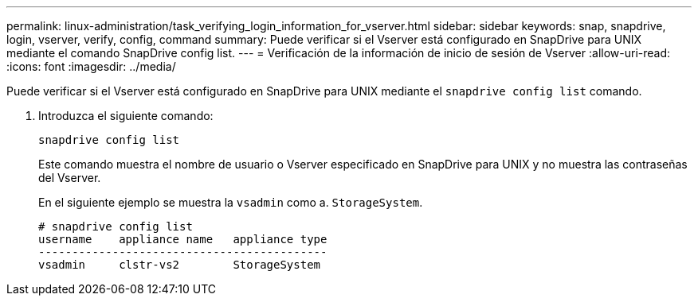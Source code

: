 ---
permalink: linux-administration/task_verifying_login_information_for_vserver.html 
sidebar: sidebar 
keywords: snap, snapdrive, login, vserver, verify, config, command 
summary: Puede verificar si el Vserver está configurado en SnapDrive para UNIX mediante el comando SnapDrive config list. 
---
= Verificación de la información de inicio de sesión de Vserver
:allow-uri-read: 
:icons: font
:imagesdir: ../media/


[role="lead"]
Puede verificar si el Vserver está configurado en SnapDrive para UNIX mediante el `snapdrive config list` comando.

. Introduzca el siguiente comando:
+
`snapdrive config list`

+
Este comando muestra el nombre de usuario o Vserver especificado en SnapDrive para UNIX y no muestra las contraseñas del Vserver.

+
En el siguiente ejemplo se muestra la `vsadmin` como a. `StorageSystem`.

+
[listing]
----
# snapdrive config list
username    appliance name   appliance type
-------------------------------------------
vsadmin     clstr-vs2        StorageSystem
----

